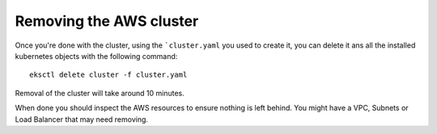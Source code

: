 ########################
Removing the AWS cluster
########################

Once you're done with the cluster, using the ```cluster.yaml`` you used to
create it, you can delete it ans all the installed kubernetes objects
with the following command::

    eksctl delete cluster -f cluster.yaml

Removal of the cluster will take around 10 minutes.

When done you should inspect the AWS resources to ensure nothing is left behind.
You might have a VPC, Subnets or Load Balancer that may need removing.
